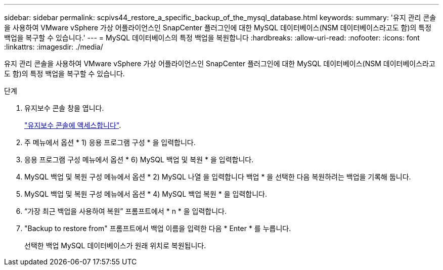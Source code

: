 ---
sidebar: sidebar 
permalink: scpivs44_restore_a_specific_backup_of_the_mysql_database.html 
keywords:  
summary: '유지 관리 콘솔을 사용하여 VMware vSphere 가상 어플라이언스인 SnapCenter 플러그인에 대한 MySQL 데이터베이스(NSM 데이터베이스라고도 함)의 특정 백업을 복구할 수 있습니다.' 
---
= MySQL 데이터베이스의 특정 백업을 복원합니다
:hardbreaks:
:allow-uri-read: 
:nofooter: 
:icons: font
:linkattrs: 
:imagesdir: ./media/


[role="lead"]
유지 관리 콘솔을 사용하여 VMware vSphere 가상 어플라이언스인 SnapCenter 플러그인에 대한 MySQL 데이터베이스(NSM 데이터베이스라고도 함)의 특정 백업을 복구할 수 있습니다.

.단계
. 유지보수 콘솔 창을 엽니다.
+
link:scpivs44_access_the_maintenance_console.html["유지보수 콘솔에 액세스합니다"^].

. 주 메뉴에서 옵션 * 1) 응용 프로그램 구성 * 을 입력합니다.
. 응용 프로그램 구성 메뉴에서 옵션 * 6) MySQL 백업 및 복원 * 을 입력합니다.
. MySQL 백업 및 복원 구성 메뉴에서 옵션 * 2) MySQL 나열 을 입력합니다
백업 * 을 선택한 다음 복원하려는 백업을 기록해 둡니다.
. MySQL 백업 및 복원 구성 메뉴에서 옵션 * 4) MySQL 백업 복원 * 을 입력합니다.
. “가장 최근 백업을 사용하여 복원” 프롬프트에서 * n * 을 입력합니다.
. "Backup to restore from" 프롬프트에서 백업 이름을 입력한 다음 * Enter * 를 누릅니다.
+
선택한 백업 MySQL 데이터베이스가 원래 위치로 복원됩니다.


